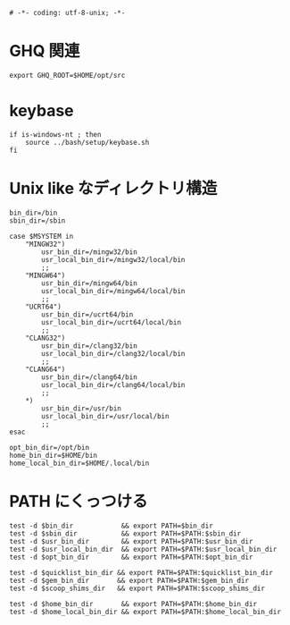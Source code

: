 #+begin_src shell-script :tangle ../profile/99-env-variable.sh :exports code
  # -*- coding: utf-8-unix; -*-
#+end_src

* GHQ 関連

#+begin_src shell-script :tangle ../profile/99-env-variable.sh
  export GHQ_ROOT=$HOME/opt/src
#+end_src

* keybase

#+begin_src shell-script :tangle ../profile/99-env-variable.sh
  if is-windows-nt ; then
      source ../bash/setup/keybase.sh
  fi
#+end_src

* Unix like なディレクトリ構造

#+begin_src shell-script :tangle ../profile/99-env-variable.sh
  bin_dir=/bin
  sbin_dir=/sbin
#+end_src


#+begin_src shell-script :tangle ../profile/99-env-variable.sh
  case $MSYSTEM in
      "MINGW32")
          usr_bin_dir=/mingw32/bin
          usr_local_bin_dir=/mingw32/local/bin
          ;;
      "MINGW64")
          usr_bin_dir=/mingw64/bin
          usr_local_bin_dir=/mingw64/local/bin
          ;;
      "UCRT64")
          usr_bin_dir=/ucrt64/bin
          usr_local_bin_dir=/ucrt64/local/bin
          ;;
      "CLANG32")
          usr_bin_dir=/clang32/bin
          usr_local_bin_dir=/clang32/local/bin
          ;;
      "CLANG64")
          usr_bin_dir=/clang64/bin
          usr_local_bin_dir=/clang64/local/bin
          ;;
      ,*)
          usr_bin_dir=/usr/bin
          usr_local_bin_dir=/usr/local/bin
          ;;
  esac
#+end_src

#+begin_src shell-script :tangle ../profile/99-env-variable.sh
  opt_bin_dir=/opt/bin
  home_bin_dir=$HOME/bin
  home_local_bin_dir=$HOME/.local/bin
#+end_src

* PATH にくっつける

#+begin_src shell-script :tangle ../profile/99-env-variable.sh
  test -d $bin_dir            && export PATH=$bin_dir
  test -d $sbin_dir           && export PATH=$PATH:$sbin_dir
  test -d $usr_bin_dir        && export PATH=$PATH:$usr_bin_dir
  test -d $usr_local_bin_dir  && export PATH=$PATH:$usr_local_bin_dir
  test -d $opt_bin_dir        && export PATH=$PATH:$opt_bin_dir
#+end_src

#+begin_src shell-script :tangle ../profile/99-env-variable.sh
  test -d $quicklist_bin_dir && export PATH=$PATH:$quicklist_bin_dir
  test -d $gem_bin_dir       && export PATH=$PATH:$gem_bin_dir
  test -d $scoop_shims_dir   && export PATH=$PATH:$scoop_shims_dir
#+end_src

#+begin_src shell-script :tangle ../profile/99-env-variable.sh
  test -d $home_bin_dir       && export PATH=$PATH:$home_bin_dir
  test -d $home_local_bin_dir && export PATH=$PATH:$home_local_bin_dir
#+end_src
